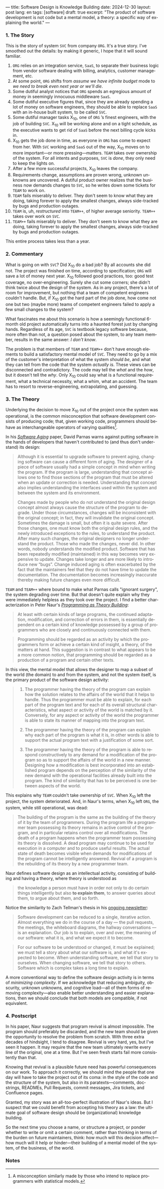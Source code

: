 ---
title: Software Design is Knowledge Building
date: 2024-12-30
layout: post
lang: en
tags: [software]
draft: true
excerpt: "The product of software development is not code but a mental model, a theory: a specific way of explaining the world."
---
#+OPTIONS: toc:nil num:nil
#+LANGUAGE: en

*** 1. The Story

This is the story of system ~SVC~ from company ~ORG~. It's a true story. I've smoothed out the details: by making it generic, I hope that it will sound familiar.

1. ~ORG~ relies on an integration service, ~SaaS~, to separate their business logic from vendor software dealing with billing, analytics, customer management, etc.
2. At some point, ~ORG~ shifts from /assume we have infinite budget/ mode to /we need to break even next year or we'll die/.
3. Some dutiful analyst notices that ~ORG~ spends an egregious amount of money in seemingly innocuous middleware ~SaaS~.
4. Some dutiful executive figures that, since they are already spending a lot of money on software engineers, they should be able to replace ~SaaS~ with an in-house built system, to be called ~SVC~.
5. Some dutiful manager tasks X_{10}, one of ~ORG~ ’s finest engineers, with the job of building ~SVC~. X_{10} will be working alone and on a tight schedule, as the executive wants to get rid of ~SaaS~ before the next billing cycle kicks in.
6. X_{10} gets the job done in time, as everyone in ~ORG~ has come to expect from her. With ~SVC~ working and ~SaaS~ out of the way, X_{10} moves on to more important---or more pressing---matters. ~TEAM~ takes over ownership of the system. For all intents and purposes, ~SVC~ is /done/, they only need to keep the lights on.
7. After a few more successful projects, X_{10} leaves the company.
8. Requirements change, assumptions are proven wrong, unknown unknowns are uncovered. A dutiful product owner realizes that the business now demands changes to ~SVC~, so he writes down some tickets for ~TEAM~ to work on.
9. ~TEAM~ fails miserably to deliver. They don't seem to know what they are doing, taking forever to apply the smallest changes, always side-tracked by bugs and production outages.
10. ~TEAM~ is, uh, /restructured/ into ~TEAM++~, of higher average seniority. ~TEAM++~ takes over work on ~SVC~.
11. ~TEAM++~ fails miserably to deliver. They don't seem to know what they are doing, taking forever to apply the smallest changes, always side-tracked by bugs and production outages.

This entire process takes less than a year.

*** 2. Commentary

What is going on with ~SVC~? Did X_{10} do a bad job? By all accounts she did not. The project was finished on time, according to specification; ~ORG~ will save a lot of money next year. X_{10} followed good practices, too: good test coverage, no over-engineering. Surely she cut some corners; she didn't think twice about the design of the system. As in any project, there's a lot of room for improvement, but nothing that a team of competent engineers couldn't handle. But, if X_{10} got the hard part of the job done, how come not one but two (maybe more) teams of competent engineers failed to apply a few small changes to the system?

What fascinates me about this scenario is how a seemingly functional 6-month old project automatically turns into a haunted forest just by changing hands. Regardless of its age, ~SVC~ is textbook legacy software because, more often than not, a question posed about the system, to any team member, results in the same answer: /I don't know/.

The problem is that members of ~TEAM~ and ~TEAM++~ don't have enough elements to build a satisfactory mental model of ~SVC~. They need to go by a mix of the customer's interpretation of what the system /should be/, and what they can tell from the code that the system /actually is/. These views can be disconnected and contradictory. The code may tell the /what/ and the /how/, but it doesn't tell the /why/. Only X_{10} could say what is a functional requirement, what a technical necessity, what a whim, what an accident. The team has to resort to reverse-engineering, extrapolating, and guessing.

*** 3. The Theory

Underlying the decision to move X_{10} out of the project once the system was operational, is the common misconception that software development consists of producing code; that, given working code, programmers should behave as interchangeable operators of varying qualities[fn:1].

In his [[https://dl.acm.org/doi/pdf/10.5555/257734.257788][/Software Aging/]] paper, David Parnas warns against putting software in the hands of developers that haven't contributed to (and thus don't understand) its design:

#+begin_quote
Although it is essential to upgrade software to prevent aging, changing software can cause a different form of aging. The designer of a piece of software usually had a simple concept in mind when writing the program. If the program is large, understanding that concept allows one to find those sections of the program that must be altered when an update or correction is needed. Understanding that concept also implies understanding the interfaces used within the
system and between the system and its environment.

Changes made by people who do not understand the original design concept almost always cause the structure of the program to degrade. Under those circumstances, changes will be inconsistent with the original concept; in fact, they will invalidate the original concept. Sometimes the damage is small, but often it is quite severe. After those changes, one must know both the original design rules, and the newly introduced exceptions to the rules, to understand the product. After many such changes, the original designers no longer understand the product. Those who
made the changes, never did. In other words, nobody understands the modified product. Software that has been repeatedly modified (maintained) in this way becomes very expensive to update. Changes take longer and are more likely to introduce new “bugs”. Change induced aging is often exacerbated by the fact that the maintainers feel that they do not have time to update the documentation. The documentation becomes increasingly inaccurate thereby making
future changes even more difficult.
#+end_quote

~TEAM~ and ~TEAM++~ where bound to make what Parnas calls "ignorant surgery", the system degrading over time. But that doesn't quite explain why they were immediately helpless as they took over the project. I find a better characterization in Peter Naur's [[https://pages.cs.wisc.edu/~remzi/Naur.pdf][/Programming as Theory Building/]]:

#+begin_quote
At least with certain kinds of large programs, the continued adaptation, modification, and correction of errors in them, is essentially dependent on a certain kind of knowledge possessed by a group of programmers who are closely and continuously connected with them.
#+end_quote

#+begin_quote
Programming should be regarded as an activity by which the programmers form or achieve a certain kind of insight, a theory, of the matters at hand. This suggestion is in contrast to what appears to be a more common notion, that programming should be regarded as a production of a program and certain other texts.
#+end_quote

In this view, the mental model that allows the designer to map a subset of the world (the domain) to and from the system, and not the system itself, is the primary product of the software design activity:

#+begin_quote
1) The programmer having the theory of the program can explain how the solution relates to the affairs of the world that it helps to handle. Thus the programmer must be able to explain, for each part of the program text and for each of its overall structural characteristics, what aspect or activity of the world is matched by it. Conversely, for any aspect or activity of the world the programmer is able to state its manner of mapping into the program text.

2) The programmer having the theory of the program can explain why each part of the program is what it is, in other words is able to support the actual program text with a justification of some sort.

3) The programmer having the theory of the program is able to respond constructively to any demand for a modification of the program so as to support the affairs of the world in a new manner. Designing how a modification is best incorporated into an established program depends on the perception of the similarity of the new demand with the operational facilities already built into the program. The kind of similarity that has to be perceived is one between aspects of the world.
#+end_quote

This explains why ~TEAM~ couldn't take ownership of ~SVC~. When X_{10} left the project, the system deteriorated. And, in Naur's terms, when X_{10} left ~ORG~, the system, while still operational, was dead:

#+begin_quote
The building of the program is the same as the building of the theory of it by the team of programmers. During the program life a programmer team possessing its theory remains in active control of the program, and in particular retains control over all modifications. The death of a program happens when the programmer team possessing its theory is dissolved. A dead program may continue to be used for execution in a computer and to produce useful results. The
actual state of death becomes visible when demands for modifications of the program cannot be intelligently answered. Revival of a program is the rebuilding of its theory by a new programmer team.
#+end_quote

Naur defines software design as an intellectual activity, consisting of building and having a theory, where theory is understood as

#+begin_quote
 the knowledge a person must have in order not only to do certain things intelligently but also *to explain them*, to answer queries about them, to argue about them, and so forth.
#+end_quote

Notice the similarity to Zach Tellman's thesis in his [[https://explaining.software/][ongoing newsletter]]:

#+begin_quote
Software development can be reduced to a single, iterative action. Almost everything we do in the course of a day — the pull requests, the meetings, the whiteboard diagrams, the hallway conversations — is an explanation. Our job is to explain, over and over, the meaning of our software: what it is, and what we expect it to become.
#+end_quote

#+begin_quote
For our software to be understood or changed, it must be explained; we must tell a story about what our software is, and what it's expected to become. When understanding software, we tell that story to ourselves. When changing software, we tell that story to others. Software which is complex takes a long time to explain.
#+end_quote

A more conventional way to define the software design activity is in terms of [[a-note-on-essential-complexity][minimizing complexity]].
If we acknowledge that reducing ambiguity, obscurity, unknown unknowns, and cognitive load---all of them forms of removing complexity---also enable better understanding and easier explanations, then we should conclude that both models are compatible, if not equivalent.

*** 4. Postscript

In his paper, Naur suggests that program revival is almost impossible. The program should preferably be discarded, and the new team should be given the opportunity to resolve the problem from scratch. With three extra decades of hindsight, I tend to disagree. Revival is very hard, yes, but I've seen it happen. It may require that the new team ultimately rewrite every line of the original, one at a time. But I've seen fresh starts fail more consistently than that.

Knowing that revival is a plausible future need has powerful consequences on our work. To approach it correctly, we should mind the people that one day will have to take the project out of its coma: in the style of the code and the structure of the system, but also in its paratexts---comments, docstrings, READMEs, Pull Requests, commit messages, Jira tickets, and Confluence pages.

Granted, my story was an all-too-perfect illustration of Naur's ideas. But I suspect that we could benefit from accepting his theory as a law: the ultimate goal of software design should be (organizational) knowledge building.

So the next time you choose a name, or structure a project, or ponder whether to write or omit a certain comment, rather than thinking in terms of the burden on future maintainers, think: how much will this decision affect---how much will it help or hinder---their building of a mental model of the system, of the business, of the world.

*** Notes
[fn:1] A misconception similarly made by those who intend to replace programmers with statistical models.
